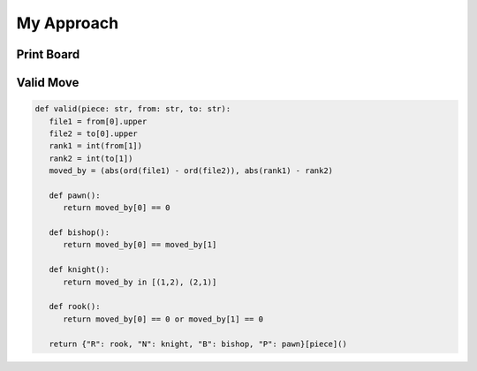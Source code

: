 ===========
My Approach
===========

Print Board
===========



Valid Move
==========

.. code-block:: python

   def valid(piece: str, from: str, to: str):
      file1 = from[0].upper
      file2 = to[0].upper
      rank1 = int(from[1])
      rank2 = int(to[1])
      moved_by = (abs(ord(file1) - ord(file2)), abs(rank1) - rank2)

      def pawn():
         return moved_by[0] == 0

      def bishop():
         return moved_by[0] == moved_by[1]

      def knight():
         return moved_by in [(1,2), (2,1)]

      def rook():
         return moved_by[0] == 0 or moved_by[1] == 0

      return {"R": rook, "N": knight, "B": bishop, "P": pawn}[piece]()


